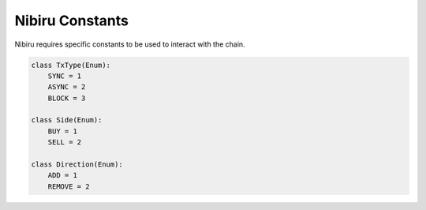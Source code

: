Nibiru Constants
=================

Nibiru requires specific constants to be used to interact with the chain.

.. code:: python

    class TxType(Enum):
        SYNC = 1
        ASYNC = 2
        BLOCK = 3

    class Side(Enum):
        BUY = 1
        SELL = 2

    class Direction(Enum):
        ADD = 1
        REMOVE = 2


